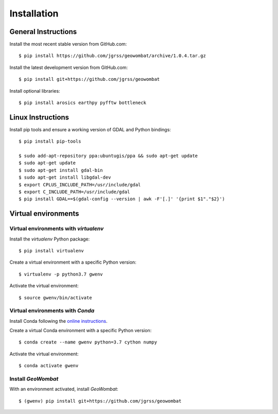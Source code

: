 .. _installing:

Installation
============

General Instructions
--------------------

Install the most recent stable version from GitHub.com::

    $ pip install https://github.com/jgrss/geowombat/archive/1.0.4.tar.gz

Install the latest development version from GitHub.com::

    $ pip install git+https://github.com/jgrss/geowombat

Install optional libraries::

    $ pip install arosics earthpy pyfftw bottleneck

Linux Instructions
------------------

Install pip tools and ensure a working version of GDAL and Python bindings::

    $ pip install pip-tools

    $ sudo add-apt-repository ppa:ubuntugis/ppa && sudo apt-get update
    $ sudo apt-get update
    $ sudo apt-get install gdal-bin
    $ sudo apt-get install libgdal-dev
    $ export CPLUS_INCLUDE_PATH=/usr/include/gdal
    $ export C_INCLUDE_PATH=/usr/include/gdal
    $ pip install GDAL==$(gdal-config --version | awk -F'[.]' '{print $1"."$2}')

Virtual environments
--------------------

Virtual environments with `virtualenv`
~~~~~~~~~~~~~~~~~~~~~~~~~~~~~~~~~~~~~~

Install the `virtualenv` Python package::

    $ pip install virtualenv

Create a virtual environment with a specific Python version::

    $ virtualenv -p python3.7 gwenv

Activate the virtual environment::

    $ source gwenv/bin/activate

Virtual environments with `Conda`
~~~~~~~~~~~~~~~~~~~~~~~~~~~~~~~~~

Install Conda following the `online instructions <https://docs.conda.io/projects/conda/en/latest/user-guide/install/linux.html>`_.

Create a virtual Conda environment with a specific Python version::

    $ conda create --name gwenv python=3.7 cython numpy

Activate the virtual environment::

    $ conda activate gwenv

Install `GeoWombat`
~~~~~~~~~~~~~~~~~~~

With an environment activated, install `GeoWombat`::

    $ (gwenv) pip install git+https://github.com/jgrss/geowombat
